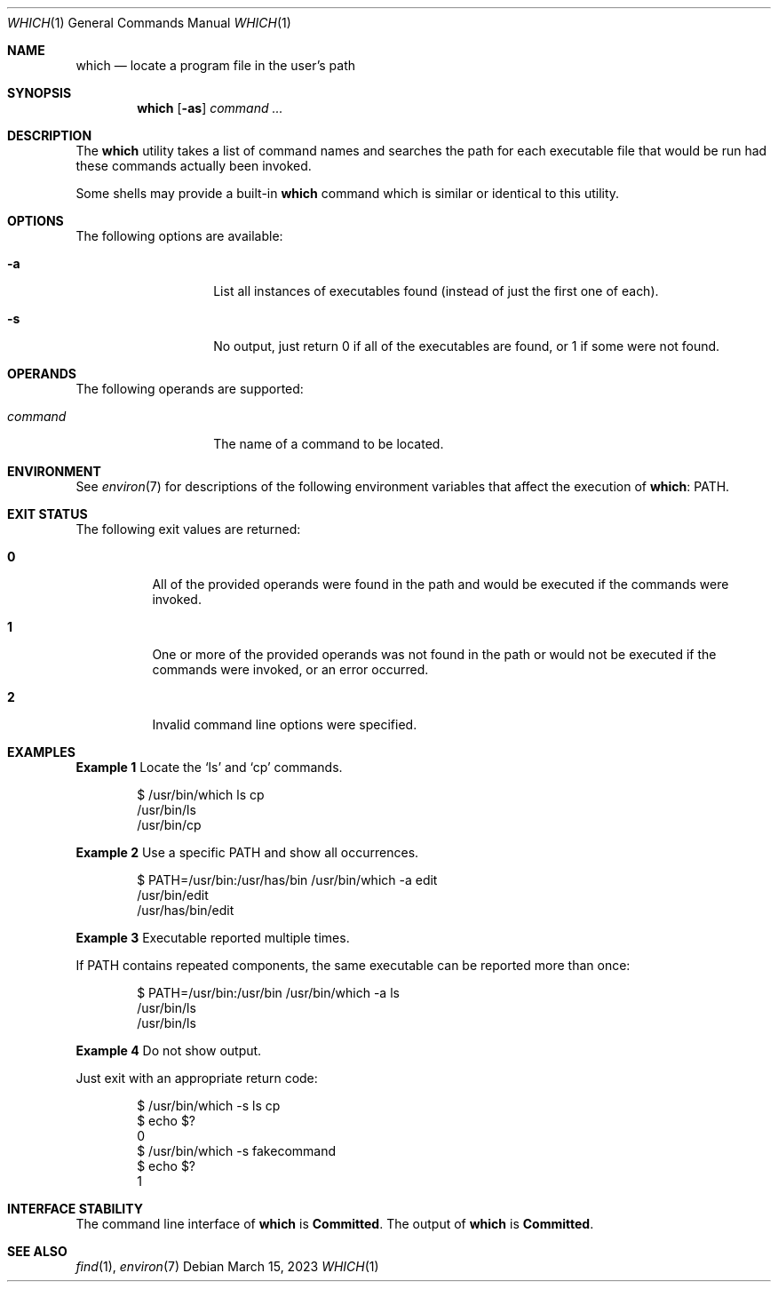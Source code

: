 .\"
.\" Redistribution and use in source and binary forms, with or without
.\" modification, are permitted provided that the following conditions
.\" are met:
.\" 1. Redistributions of source code must retain the above copyright
.\"    notice, this list of conditions and the following disclaimer.
.\" 2. Redistributions in binary form must reproduce the above copyright
.\"    notice, this list of conditions and the following disclaimer in the
.\"    documentation and/or other materials provided with the distribution.
.\" 3. All advertising materials mentioning features or use of this software
.\"    must display the following acknowledgement:
.\"      This product includes software developed by the FreeBSD Project
.\"      its contributors.
.\" 4. Neither the name of the FreeBSD Project nor the names of its contributors
.\"    may be used to endorse or promote products derived from this software
.\"    without specific prior written permission.
.\"
.\" THIS SOFTWARE IS PROVIDED BY THE CONTRIBUTOR ``AS IS'' AND ANY EXPRESS OR
.\" IMPLIED WARRANTIES, INCLUDING, BUT NOT LIMITED TO, THE IMPLIED WARRANTIES
.\" OF MERCHANTABILITY AND FITNESS FOR A PARTICULAR PURPOSE ARE DISCLAIMED.
.\" IN NO EVENT SHALL THE CONTRIBUTOR BE LIABLE FOR ANY DIRECT, INDIRECT,
.\" INCIDENTAL, SPECIAL, EXEMPLARY, OR CONSEQUENTIAL DAMAGES (INCLUDING, BUT
.\" NOT LIMITED TO, PROCUREMENT OF SUBSTITUTE GOODS OR SERVICES; LOSS OF USE,
.\" DATA, OR PROFITS; OR BUSINESS INTERRUPTION) HOWEVER CAUSED AND ON ANY
.\" THEORY OF LIABILITY, WHETHER IN CONTRACT, STRICT LIABILITY, OR TORT
.\" (INCLUDING NEGLIGENCE OR OTHERWISE) ARISING IN ANY WAY OUT OF THE USE
.\" OF THIS SOFTWARE, EVEN IF ADVISED OF THE POSSIBILITY OF SUCH DAMAGE.
.\"
.\" Manpage Copyright (c) 1995, Jordan Hubbard <jkh@FreeBSD.org>
.\" Copyright 2023 OmniOS Community Edition (OmniOSce) Association.
.\"
.Dd March 15, 2023
.Dt WHICH 1
.Os
.Sh NAME
.Nm which
.Nd "locate a program file in the user's path"
.Sh SYNOPSIS
.Nm
.Op Fl as
.Ar command ...
.Sh DESCRIPTION
The
.Nm
utility
takes a list of command names and searches the path for each executable
file that would be run had these commands actually been invoked.
.Pp
Some shells may provide a built-in
.Nm
command which is similar or identical to this utility.
.Sh OPTIONS
The following options are available:
.Bl -tag -width Ar
.It Fl a
List all instances of executables found
.Pq instead of just the first one of each .
.It Fl s
No output, just return 0 if all of the executables are found, or 1 if
some were not found.
.El
.Sh OPERANDS
The following operands are supported:
.Bl -tag -width Ar
.It Ar command
The name of a command to be located.
.El
.Sh ENVIRONMENT
See
.Xr environ 7
for descriptions of the following environment variables that affect the
execution of
.Nm :
.Ev PATH .
.Sh EXIT STATUS
The following exit values are returned:
.Bl -tag -width Sy
.It Sy 0
All of the provided operands were found in the path and would be executed if
the commands were invoked.
.It Sy 1
One or more of the provided operands was not found in the path or would not
be executed if the commands were invoked, or an error occurred.
.It Sy 2
Invalid command line options were specified.
.El
.Sh EXAMPLES
.Sy Example 1
Locate the
.Sq ls
and
.Sq cp
commands.
.Bd -literal -offset indent
$ /usr/bin/which ls cp
/usr/bin/ls
/usr/bin/cp
.Ed
.Pp
.Sy Example 2
Use a specific
.Ev PATH
and show all occurrences.
.Bd -literal -offset indent
$ PATH=/usr/bin:/usr/has/bin /usr/bin/which -a edit
/usr/bin/edit
/usr/has/bin/edit
.Ed
.Pp
.Sy Example 3
Executable reported multiple times.
.Pp
If
.Ev PATH
contains repeated components, the same executable can be reported
more than once:
.Bd -literal -offset indent
$ PATH=/usr/bin:/usr/bin /usr/bin/which -a ls
/usr/bin/ls
/usr/bin/ls
.Ed
.Pp
.Sy Example 4
Do not show output.
.Pp
Just exit with an appropriate return code:
.Bd -literal -offset indent
$ /usr/bin/which -s ls cp
$ echo $?
0
$ /usr/bin/which -s fakecommand
$ echo $?
1
.Ed
.Sh INTERFACE STABILITY
The command line interface of
.Nm
is
.Sy Committed .
The output of
.Nm
is
.Sy Committed .
.Sh SEE ALSO
.Xr find 1 ,
.Xr environ 7
